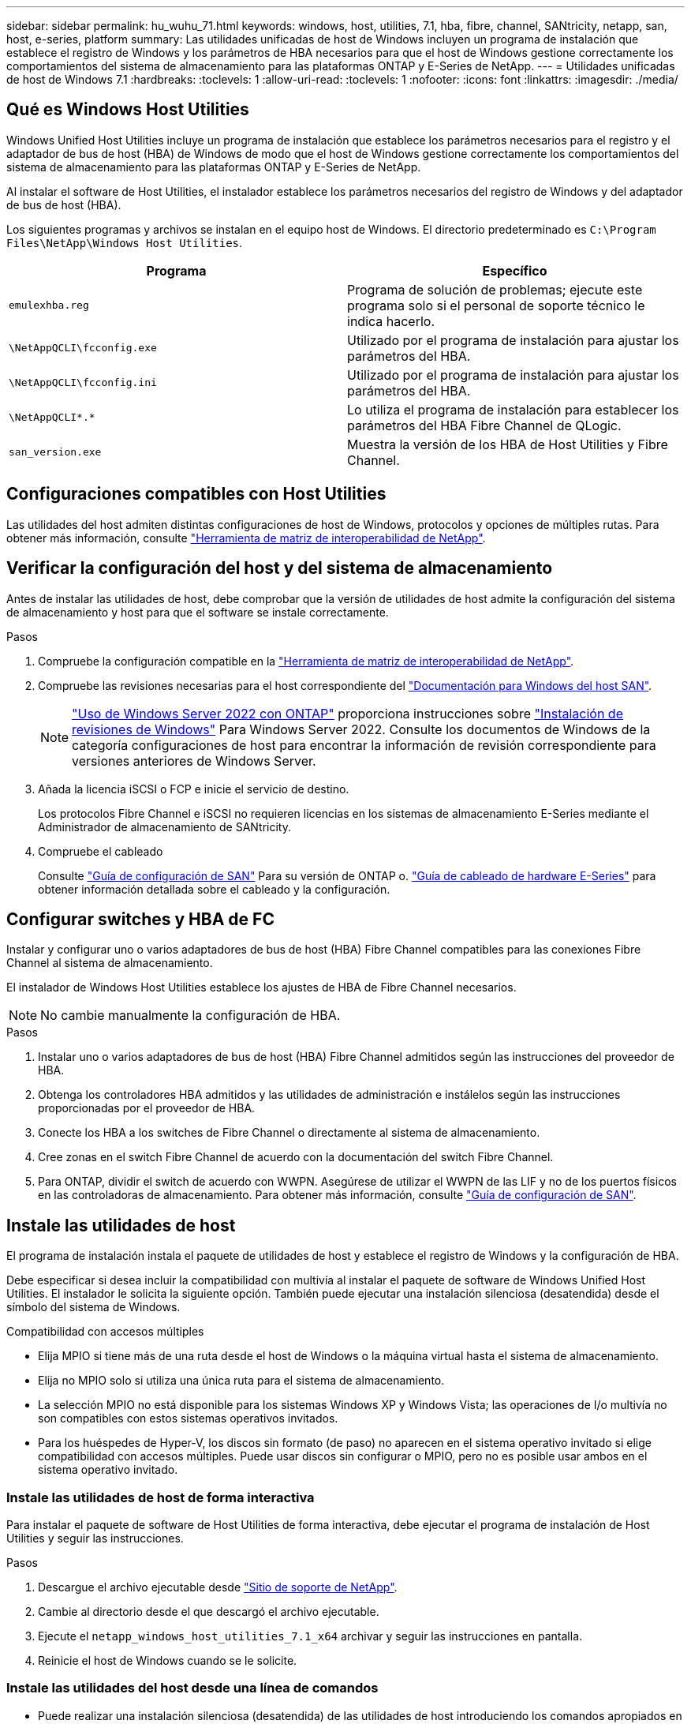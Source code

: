 ---
sidebar: sidebar 
permalink: hu_wuhu_71.html 
keywords: windows, host, utilities, 7.1, hba, fibre, channel, SANtricity, netapp, san, host, e-series, platform 
summary: Las utilidades unificadas de host de Windows incluyen un programa de instalación que establece el registro de Windows y los parámetros de HBA necesarios para que el host de Windows gestione correctamente los comportamientos del sistema de almacenamiento para las plataformas ONTAP y E-Series de NetApp. 
---
= Utilidades unificadas de host de Windows 7.1
:hardbreaks:
:toclevels: 1
:allow-uri-read: 
:toclevels: 1
:nofooter: 
:icons: font
:linkattrs: 
:imagesdir: ./media/




== Qué es Windows Host Utilities

Windows Unified Host Utilities incluye un programa de instalación que establece los parámetros necesarios para el registro y el adaptador de bus de host (HBA) de Windows de modo que el host de Windows gestione correctamente los comportamientos del sistema de almacenamiento para las plataformas ONTAP y E-Series de NetApp.

Al instalar el software de Host Utilities, el instalador establece los parámetros necesarios del registro de Windows y del adaptador de bus de host (HBA).

Los siguientes programas y archivos se instalan en el equipo host de Windows. El directorio predeterminado es `C:\Program Files\NetApp\Windows Host Utilities`.

|===
| Programa | Específico 


| `emulexhba.reg` | Programa de solución de problemas; ejecute este programa solo si el personal de soporte técnico le indica hacerlo. 


| `\NetAppQCLI\fcconfig.exe` | Utilizado por el programa de instalación para ajustar los parámetros del HBA. 


| `\NetAppQCLI\fcconfig.ini` | Utilizado por el programa de instalación para ajustar los parámetros del HBA. 


| `\NetAppQCLI\*.*` | Lo utiliza el programa de instalación para establecer los parámetros del HBA Fibre Channel de QLogic. 


| `san_version.exe` | Muestra la versión de los HBA de Host Utilities y Fibre Channel. 
|===


== Configuraciones compatibles con Host Utilities

Las utilidades del host admiten distintas configuraciones de host de Windows, protocolos y opciones de múltiples rutas. Para obtener más información, consulte https://mysupport.netapp.com/matrix/["Herramienta de matriz de interoperabilidad de NetApp"^].



== Verificar la configuración del host y del sistema de almacenamiento

Antes de instalar las utilidades de host, debe comprobar que la versión de utilidades de host admite la configuración del sistema de almacenamiento y host para que el software se instale correctamente.

.Pasos
. Compruebe la configuración compatible en la http://mysupport.netapp.com/matrix["Herramienta de matriz de interoperabilidad de NetApp"^].
. Compruebe las revisiones necesarias para el host correspondiente del link:https://docs.netapp.com/us-en/ontap-sanhost/index.html["Documentación para Windows del host SAN"].
+

NOTE: link:https://docs.netapp.com/us-en/ontap-sanhost/hu_windows_2022.html["Uso de Windows Server 2022 con ONTAP"] proporciona instrucciones sobre link:https://docs.netapp.com/us-en/ontap-sanhost/hu_windows_2022.html#installing-windows-hotfixes["Instalación de revisiones de Windows"] Para Windows Server 2022. Consulte los documentos de Windows de la categoría configuraciones de host para encontrar la información de revisión correspondiente para versiones anteriores de Windows Server.

. Añada la licencia iSCSI o FCP e inicie el servicio de destino.
+
Los protocolos Fibre Channel e iSCSI no requieren licencias en los sistemas de almacenamiento E-Series mediante el Administrador de almacenamiento de SANtricity.

. Compruebe el cableado
+
Consulte https://docs.netapp.com/ontap-9/topic/com.netapp.doc.dot-cm-sanconf/home.html?cp=14_7["Guía de configuración de SAN"^] Para su versión de ONTAP o. https://mysupport.netapp.com/ecm/ecm_get_file/ECMLP2773533["Guía de cableado de hardware E-Series"^] para obtener información detallada sobre el cableado y la configuración.





== Configurar switches y HBA de FC

Instalar y configurar uno o varios adaptadores de bus de host (HBA) Fibre Channel compatibles para las conexiones Fibre Channel al sistema de almacenamiento.

El instalador de Windows Host Utilities establece los ajustes de HBA de Fibre Channel necesarios.


NOTE: No cambie manualmente la configuración de HBA.

.Pasos
. Instalar uno o varios adaptadores de bus de host (HBA) Fibre Channel admitidos según las instrucciones del proveedor de HBA.
. Obtenga los controladores HBA admitidos y las utilidades de administración e instálelos según las instrucciones proporcionadas por el proveedor de HBA.
. Conecte los HBA a los switches de Fibre Channel o directamente al sistema de almacenamiento.
. Cree zonas en el switch Fibre Channel de acuerdo con la documentación del switch Fibre Channel.
. Para ONTAP, dividir el switch de acuerdo con WWPN. Asegúrese de utilizar el WWPN de las LIF y no de los puertos físicos en las controladoras de almacenamiento. Para obtener más información, consulte https://docs.netapp.com/ontap-9/topic/com.netapp.doc.dot-cm-sanconf/home.html?cp=14_7["Guía de configuración de SAN"^].




== Instale las utilidades de host

El programa de instalación instala el paquete de utilidades de host y establece el registro de Windows y la configuración de HBA.

Debe especificar si desea incluir la compatibilidad con multivía al instalar el paquete de software de Windows Unified Host Utilities. El instalador le solicita la siguiente opción. También puede ejecutar una instalación silenciosa (desatendida) desde el símbolo del sistema de Windows.

.Compatibilidad con accesos múltiples
* Elija MPIO si tiene más de una ruta desde el host de Windows o la máquina virtual hasta el sistema de almacenamiento.
* Elija no MPIO solo si utiliza una única ruta para el sistema de almacenamiento.
* La selección MPIO no está disponible para los sistemas Windows XP y Windows Vista; las operaciones de I/o multivía no son compatibles con estos sistemas operativos invitados.
* Para los huéspedes de Hyper-V, los discos sin formato (de paso) no aparecen en el sistema operativo invitado si elige compatibilidad con accesos múltiples. Puede usar discos sin configurar o MPIO, pero no es posible usar ambos en el sistema operativo invitado.




=== Instale las utilidades de host de forma interactiva

Para instalar el paquete de software de Host Utilities de forma interactiva, debe ejecutar el programa de instalación de Host Utilities y seguir las instrucciones.

.Pasos
. Descargue el archivo ejecutable desde https://mysupport.netapp.com/site/["Sitio de soporte de NetApp"^].
. Cambie al directorio desde el que descargó el archivo ejecutable.
. Ejecute el `netapp_windows_host_utilities_7.1_x64` archivar y seguir las instrucciones en pantalla.
. Reinicie el host de Windows cuando se le solicite.




=== Instale las utilidades del host desde una línea de comandos

* Puede realizar una instalación silenciosa (desatendida) de las utilidades de host introduciendo los comandos apropiados en el símbolo del sistema de Windows.
* El paquete de instalación de utilidades de host debe estar en una ruta a la que pueda acceder el host de Windows.
* Siga las instrucciones para instalar las utilidades de host de forma interactiva para obtener el paquete de instalación.
* El sistema se reinicia automáticamente cuando finaliza la instalación.


.Pasos
. Introduzca el siguiente comando en un símbolo del sistema de Windows:
+
`msiexec /i installer.msi /quiet MULTIPATHING= {0 | 1} [INSTALLDIR=inst_path]`

+
** donde instalador es el nombre de `.msi` Archivo para su arquitectura de CPU;
** MULTIPATHING especifica si está instalado la compatibilidad con MPIO. Los valores permitidos son 0 para no, 1 para yes
** `inst_path` Es la ruta en la que se instalan los archivos de utilidades de host. La ruta predeterminada es `C:\Program Files\NetApp\Windows Host Utilities\`.





NOTE: Para ver las opciones estándar de Microsoft Installer (MSI) para el registro y otras funciones, introduzca `msiexec /help` En un símbolo del sistema de Windows. Por ejemplo:
`msiexec /i install.msi /quiet /l*v <install.log> LOGVERBOSE=1`



== Actualice las utilidades de host

El nuevo paquete de instalación de utilidades de host debe estar en una ruta a la que pueda acceder el host de Windows. Siga las instrucciones para instalar las utilidades de host de forma interactiva para obtener el paquete de instalación.



=== Actualice las utilidades de host de forma interactiva

Para instalar el paquete de software de Host Utilities de forma interactiva, debe ejecutar el programa de instalación de Host Utilities y seguir las instrucciones.

.Pasos
. Cambie al directorio desde el que descargó el archivo ejecutable.
. Ejecute el archivo ejecutable y siga las instrucciones que aparecen en pantalla.
. Reinicie el host de Windows cuando se le solicite.
. Compruebe la versión de la utilidad de host después del reinicio:
+
.. Abra *Panel de control*.
.. Vaya a *Programa y funciones* y compruebe la versión de la utilidad del sistema principal.






=== Actualice las utilidades del host desde la línea de comandos

Puede realizar una instalación silenciosa (desatendida) de las nuevas utilidades de host introduciendo los comandos apropiados en el símbolo del sistema de Windows. El paquete de instalación de nuevas utilidades de host debe estar en una ruta a la que pueda acceder el host de Windows. Siga las instrucciones para instalar las utilidades de host de forma interactiva para obtener el paquete de instalación.

.Pasos
. Introduzca el siguiente comando en un símbolo del sistema de Windows:
+
`msiexec /i installer.msi /quiet MULTIPATHING= {0 | 1} [INSTALLDIR=inst_path]`

+
** donde `installer` es el nombre de `.msi` Archivo para su arquitectura de CPU.
** MULTIPATHING especifica si está instalado la compatibilidad con MPIO. Los valores permitidos son 0 para no, 1 para yes
** `inst_path` Es la ruta en la que se instalan los archivos de utilidades de host. La ruta predeterminada es `C:\Program Files\NetApp\Windows Host Utilities\`.





NOTE: Para ver las opciones estándar de Microsoft Installer (MSI) para el registro y otras funciones, introduzca `msiexec /help` En un símbolo del sistema de Windows. Por ejemplo:
`msiexec /i install.msi /quiet /l*v <install.log> LOGVERBOSE=1`

El sistema se reinicia automáticamente cuando finaliza la instalación.



== Reparar y quitar las utilidades de host de Windows

Puede utilizar la opción Repair del programa de instalación de Host Utilities para actualizar la configuración del Registro de Windows y HBA. Puede quitar completamente las utilidades de host, de forma interactiva o desde la línea de comandos de Windows.



=== Repare o quite Windows Host Utilities de forma interactiva

La opción Repair actualiza el registro de Windows y los HBA Fibre Channel con la configuración necesaria. También puede quitar completamente las utilidades de host.

.Pasos
. Abra Windows *programas y características* (Windows Server 2012 R2, Windows Server 2016, Windows Server 2019).
. Seleccione *NetApp Windows Unified Host Utilities*.
. Haga clic en *Cambiar*.
. Haga clic en *reparar* o en *Quitar*, según sea necesario.
. Siga las instrucciones que aparecen en pantalla.




=== Repare o quite Windows Host Utilities de la línea de comandos

La opción Repair actualiza el registro de Windows y los HBA Fibre Channel con la configuración necesaria. También puede quitar todas las utilidades de host de una línea de comandos de Windows.

.Pasos
. Introduzca el siguiente comando en la línea de comandos de Windows para reparar Windows Host Utilities:
+
`msiexec {/uninstall | /f]installer.msi [/quiet]`

+
** `/uninstall` Elimina completamente las utilidades de host.
** `/f` repara la instalación.
** `installer.msi` Es el nombre del programa de instalación de Windows Host Utilities del sistema.
** `/quiet` suprime todos los comentarios y reinicia el sistema automáticamente sin preguntar cuando finaliza el comando.






== Información general de la configuración que utilizan las utilidades de host

Las utilidades de host deben contar con cierta configuración de registro y parámetros para garantizar que el host de Windows gestione correctamente el comportamiento del sistema de almacenamiento.

Windows Host Utilities establece los parámetros que afectan a la forma en que el host de Windows responde a una demora o a una pérdida de datos. Se han seleccionado valores particulares para garantizar que el host Windows gestiona correctamente eventos como la conmutación por error de una controladora del sistema de almacenamiento a su otra controladora asociada.

No todos los valores se aplican al DSM para el Administrador de almacenamiento de SANtricity; sin embargo, la superposición de valores establecidos por las utilidades de host y los establecidos por DSM para el Administrador de almacenamiento de SANtricity no provoca conflictos. Los adaptadores de bus de host (HBA) Fibre Channel e iSCSI también tienen parámetros que se deben configurar para garantizar el mejor rendimiento y para tratar correctamente los eventos del sistema de almacenamiento.

El programa de instalación que se suministra con Windows Unified Host Utilities establece los parámetros de HBA de Windows y Fibre Channel a los valores admitidos.


NOTE: Debe configurar manualmente los parámetros de iSCSI HBA.

El instalador establece valores diferentes según si especifica la compatibilidad con I/o multivía (MPIO) al ejecutar el programa de instalación,

No debe cambiar estos valores a menos que el soporte técnico le indique que lo haga.



== Valores del Registro definidos por Windows Unified Host Utilities

El instalador de Windows Unified Host Utilities establece automáticamente los valores del Registro que se basan en las opciones que se toman durante la instalación. Debe conocer estos valores del Registro, la versión del sistema operativo. El instalador de Windows Unified Host Utilities establece los siguientes valores. Todos los valores son decimales a menos que se indique lo contrario. HKLM es la abreviatura de HKEY_LOCAL_MACHINE.

[cols="~, 10, ~"]
|===
| Clave de registro | Valor | Cuando se haya configurado 


| HKLM\SYSTEM\CurrentControlSet\Services \msdsm\Parameters \DsmMaximumRetryTimeDuringStateTransitition | 120 | Cuando se especifica la compatibilidad con MPIO y el servidor es Windows Server 2008, Windows Server 2008 R2, Windows Server 2012, Windows Server 2012 R2 o Windows Server 2016, excepto si se detecta DSM de Data ONTAP 


| HKLM\SYSTEM\CurrentControlSet\Services \msdsm\Parameters \DsmMaximumStateTransitionTime | 120 | Cuando se especifica la compatibilidad con MPIO y el servidor es Windows Server 2008, Windows Server 2008 R2, Windows Server 2012, Windows Server 2012 R2 o Windows Server 2016, excepto si se detecta DSM de Data ONTAP 


.2+| HKLM\SYSTEM\CurrentControlSet\Services\msdsm \Parameters\DsmSupportedDeviceList | "NETAPP" | Cuando se especifica la compatibilidad con MPIO 


| "LUN DE NETAPP", "LUN C-MODE DE NETAPP" | Cuando se especifica la compatibilidad con MPIO, excepto si se detecta DSM de Data ONTAP 


| HKLM\SYSTEM\CurrentControlSet\Control\Class \{iSCSI_driver_GUID}\ Instance_ID\Parameters \IPSecConfigTimeout | 60 | Siempre, excepto cuando se detecte DSM Data ONTAP 


| HKLM\SYSTEM\CurrentControlSet\Control \Class\{iSCSI_driver_GUID} \ Instance_ID\Parameters\LinkDownTime | 10 | Siempre 


| HKLM\SYSTEM\CurrentControlSet\Services\ClusDisk \Parameters\ManageDisksOnSystemBuses | 1 | Siempre, excepto cuando se detecte DSM Data ONTAP 


.2+| HKLM\SYSTEM\CurrentControlSet\Control \Class\{iSCSI_driver_GUID} \ Instance_ID\Parameters\MaxRequestHoldTime | 120 | Cuando no se selecciona ninguna compatibilidad con MPIO 


| 30 | Siempre, excepto cuando se detecte DSM Data ONTAP 


.2+| HKLM\SYSTEM\CurrentControlSet \Control\MPDEV\MPIOSupportedDeviceList | "LUN DE NETAPP" | Cuando se especifica la compatibilidad con MPIO 


| "LUN DE NETAPP", "LUN C-MODE DE NETAPP" | Cuando se especifica que MPIO es compatible, excepto si se detecta DSM de Data ONTAP 


| HKLM\SYSTEM\CurrentControlSet\Services\mpio \Parameters\PathRecoveryInterval | 40 | Cuando el servidor es únicamente Windows Server 2008, Windows Server 2008 R2, Windows Server 2012, Windows Server 2012 R2 o Windows Server 2016 


| HKLM\SYSTEM\CurrentControlSet\Services\mpio \Parameters\PathVerifyEnabled | 0 | Cuando se especifica la compatibilidad con MPIO, excepto si se detecta DSM de Data ONTAP 


| HKLM\SYSTEM\CurrentControlSet\Services\msdsm \Parameters\PathVerifyEnabled | 0 | Cuando se especifica la compatibilidad con MPIO, excepto si se detecta DSM de Data ONTAP 


| HKLM\SYSTEM\CurrentControlSet\Services \msdsm\Parameters\PathVerifyEnabled | 0 | Cuando se especifica la compatibilidad con MPIO y el servidor es Windows Server 2008, Windows Server 2008 R2, Windows Server 2012, Windows Server 2012 R2 o Windows Server 2016, excepto si se detecta DSM de Data ONTAP 


| HKLM\SYSTEM\CurrentControlSet\Services \msiscdsm\Parameters\PathVerifyEnabled | 0 | Cuando se especifica la compatibilidad con MPIO y el servidor es Windows Server 2003, excepto si se detecta DSM de Data ONTAP 


| HKLM\SYSTEM\CurrentControlSet\Services\vnetapp \Parameters\PathVerifyEnabled | 0 | Cuando se especifica la compatibilidad con MPIO, excepto si se detecta DSM de Data ONTAP 


| HKLM\SYSTEM\CurrentControlSet\Services\mpio \Parameters\PDORemovePeriod | 130 | Cuando se especifica la compatibilidad con MPIO, excepto si se detecta DSM de Data ONTAP 


| HKLM\SYSTEM\CurrentControlSet\Services\msdsm \Parameters\PDORemovePeriod | 130 | Cuando se especifica la compatibilidad con MPIO y el servidor es Windows Server 2008, Windows Server 2008 R2, Windows Server 2012, Windows Server 2012 R2 o Windows Server 2016, excepto si se detecta DSM de Data ONTAP 


| HKLM\SYSTEM\CurrentControlSet\Services\msiscdsm \Parameters\PDORemovePeriod | 130 | Cuando se especifica la compatibilidad con MPIO y el servidor es Windows Server 2003, excepto si se detecta DSM de Data ONTAP 


| HKLM\SYSTEM\CurrentControlSet\Services \vnetapp \Parameters\PDORemovePeriod | 130 | Cuando se especifica la compatibilidad con MPIO, excepto si se detecta DSM de Data ONTAP 


| HKLM\SYSTEM\CurrentControlSet\Services \mpio\Parameters\RetryCount | 6 | Cuando se especifica la compatibilidad con MPIO, excepto si se detecta DSM de Data ONTAP 


| HKLM\SYSTEM\CurrentControlSet\Services\msdsm \Parameters\RetryCount | 6 | Cuando se especifica la compatibilidad con MPIO y el servidor es Windows Server 2008, Windows Server 2008 R2, Windows Server 2012, Windows Server 2012 R2 o Windows Server 2016, excepto si se detecta DSM de Data ONTAP 


| HKLM\SYSTEM\CurrentControlSet\Services \msiscdsm\Parameters\RetryCount | 6 | Cuando se especifica la compatibilidad con MPIO y el servidor es Windows Server 2003, excepto si se detecta DSM de Data ONTAP 


| HKLM\SYSTEM\CurrentControlSet\Services \vnetapp\Parameters\RetryCount | 6 | Cuando se especifica la compatibilidad con MPIO, excepto si se detecta DSM de Data ONTAP 


| HKLM\SYSTEM\CurrentControlSet\Services \mpio\Parameters\RetryInterval | 1 | Cuando se especifica la compatibilidad con MPIO, excepto si se detecta DSM de Data ONTAP 


| HKLM\SYSTEM\CurrentControlSet\Services \msdsm\Parameters\RetryInterval | 1 | Cuando se especifica la compatibilidad con MPIO y el servidor es Windows Server 2008, Windows Server 2008 R2, Windows Server 2012, Windows Server 2012 R2 o Windows Server 2016, excepto si se detecta DSM de Data ONTAP 


| HKLM\SYSTEM\CurrentControlSet\Services \vnetapp\Parameters\RetryInterval | 1 | Cuando se especifica la compatibilidad con MPIO, excepto si se detecta DSM de Data ONTAP 


.2+| HKLM\SYSTEM\CurrentControlSet \Services\Disk\TimeOutValue | 120 | Cuando no se selecciona ninguna compatibilidad con MPIO, excepto si se detecta el DSM de Data ONTAP 


| 60 | Cuando se especifica la compatibilidad con MPIO, excepto si se detecta DSM de Data ONTAP 


| HKLM\SYSTEM\CurrentControlSet\Services\mpio \Parameters\UseCustomPathRecoveryInterval | 1 | Cuando el servidor es únicamente Windows Server 2008, Windows Server 2008 R2, Windows Server 2012, Windows Server 2012 R2 o Windows Server 2016 
|===
.Información relacionada
Consulte la https://docs.microsoft.com/en-us/troubleshoot/windows-server/performance/windows-registry-advanced-users["Documentos de Microsoft"^] para obtener los detalles de los parámetros del registro.



== Valores de FC HBA establecidos por Windows Host Utilities

En sistemas que utilizan Fibre Channel, el instalador de utilidades de host establece los valores de tiempo de espera necesarios para los HBA FC de Emulex y QLogic. Para los HBA Fibre Channel de Emulex, el instalador establece los siguientes parámetros cuando se selecciona MPIO:

|===
| Tipo de propiedad | Valor de propiedad 


| LinkTimeOut | 1 


| NodeTimeOut | 10 
|===
Para los HBA Fibre Channel de Emulex, el instalador establece los siguientes parámetros cuando no se selecciona MPIO:

|===
| Tipo de propiedad | Valor de propiedad 


| LinkTimeOut | 30 


| NodeTimeOut | 120 
|===
Para los HBA Fibre Channel de QLogic, el instalador establece los siguientes parámetros cuando se selecciona MPIO:

|===
| Tipo de propiedad | Valor de propiedad 


| LinkDownTimeOut | 1 


| PortDownRetryCount | 10 
|===
Para los HBA Fibre Channel de QLogic, el instalador establece los siguientes parámetros cuando no se selecciona MPIO:

|===
| Tipo de propiedad | Valor de propiedad 


| LinkDownTimeOut | 30 


| PortDownRetryCount | 120 
|===

NOTE: Los nombres de los parámetros pueden variar ligeramente según el programa. Por ejemplo, en el programa QConverteConsole de QLogic, el parámetro se muestra como `Link Down Timeout`. Las utilidades del host `fcconfig.ini` file muestra este parámetro como cualquiera de los dos `LinkDownTimeOut` o. `MpioLinkDownTimeOut`, Dependiendo de si se especifica MPIO. Sin embargo, todos estos nombres hacen referencia al mismo parámetro HBA.

.Información relacionada
Consulte https://www.broadcom.com/support/download-search["Emulex"^] o. https://driverdownloads.qlogic.com/QLogicDriverDownloads_UI/Netapp_search.aspx["QLogic"^] sitio para obtener más información acerca de los parámetros de tiempo de espera.



== Resolución de problemas

En esta sección se describen técnicas generales de solución de problemas para las utilidades de host de Windows. Asegúrese de consultar las notas de la versión más reciente para conocer problemas y soluciones conocidos.

.Diferentes áreas para identificar los posibles problemas de interoperabilidad
* Para identificar los posibles problemas de interoperabilidad, debe confirmar que las utilidades de host admiten su combinación de software de sistema operativo del host, hardware de host, software ONTAP y hardware de sistema de almacenamiento.
* Debe comprobar la matriz de interoperabilidad.
* Debe verificar que dispone de la configuración de iSCSI correcta.
* Si los LUN de iSCSI no están disponibles después de un reinicio, debe verificar que el destino aparece como persistente en la pestaña persistent Targets de la interfaz gráfica de usuario del iniciador de iSCSI de Microsoft.
* Si las aplicaciones que utilizan las LUN muestran errores al iniciar, debe comprobar que las aplicaciones están configuradas para que dependan del servicio iSCSI.
* Para las rutas Fibre Channel a las controladoras de almacenamiento que ejecutan ONTAP, debe comprobar que los switches FC se dividen mediante los WWPN de los LIF objetivo, no los WWPN de los puertos físicos del nodo.
* Debe revisar el link:https://docs.netapp.com/us-en/ontap-sanhost/hu_wuhu_71_rn.html["Notas de la versión de Windows Host Utilities"] para comprobar si hay problemas conocidos. Las notas de la versión incluyen una lista de problemas y limitaciones conocidos.
* Debe revisar la información para la solución de problemas en el https://docs.netapp.com/ontap-9/index.jsp["Guía de administración de SAN"^] Para su versión de ONTAP.
* Debe buscar https://mysupport.netapp.com/site/bugs-online/["Errores en línea"^] para problemas recientemente descubiertos.
* En el campo Bug Types en Advanced Search, debe seleccionar ISCSI - Windows y, a continuación, hacer clic en Go. Repita la búsqueda para Bug Type FCP -Windows.
* Debe recopilar información sobre el sistema.
* Registre los mensajes de error que se muestran en el host o la consola del sistema de almacenamiento.
* Recoja los archivos de registro del host y del sistema de almacenamiento.
* Registre los síntomas del problema y todos los cambios realizados en el host o el sistema de almacenamiento justo antes de que se apareciera el problema.
* Si no puede resolver el problema, puede ponerse en contacto con el soporte técnico de NetApp.


.Información relacionada
http://mysupport.netapp.com/matrix["Herramienta de matriz de interoperabilidad de NetApp"^]
https://mysupport.netapp.com/portal/documentation["Documentación de NetApp"^]
https://mysupport.netapp.com/NOW/cgi-bin/bol["NetApp Bugs Online"^]



=== Comprenda los cambios de las utilidades del host en la configuración del controlador de HBA de FC

Durante la instalación de los controladores HBA Emulex o QLogic necesarios en un sistema FC, se comprueban varios parámetros y, en algunos casos, se modifican.

Si se detecta MS DSM para Windows MPIO, las utilidades de host establecen valores para los siguientes parámetros:

* LinkTimeOut: Define el período de tiempo en segundos que el puerto de host espera antes de reanudar las operaciones de I/o después de que un enlace físico está inactivo.
* NodeTimeOut: Define el tiempo en segundos antes de que el puerto de host reconozca que una conexión al dispositivo de destino está inactiva.


Al solucionar problemas de HBA, compruebe que estos valores tengan los valores correctos. Los valores correctos dependen de dos factores:

* El proveedor de HBA
* Si utiliza software de accesos múltiples (MPIO)


Puede corregir la configuración de HBA ejecutando la opción Repair del instalador de utilidades de host de Windows.



==== Comprobar la configuración del controlador de HBA Emulex en sistemas FC

Si tiene un sistema Fibre Channel, debe comprobar los ajustes del controlador HBA Emulex. Estos ajustes deben existir para cada puerto en el HBA.

.Pasos
. Abra el Administrador de OnCommand.
. Seleccione el HBA adecuado de la lista y haga clic en la ficha *parámetros del controlador*.
+
Aparecen los parámetros del conductor.

. Si utiliza el software MPIO, asegúrese de tener las siguientes configuraciones del controlador:
+
** LinkTimeOut - 1
** NodeTimeOut - 10


. Si no utiliza el software MPIO, asegúrese de tener la siguiente configuración del controlador:
+
** LinkTimeOut - 30
** NodeTimeOut - 120






==== Comprobar la configuración del controlador HBA QLogic en sistemas FC

En sistemas FC, debe comprobar la configuración del controlador HBA QLogic. Estos ajustes deben existir para cada puerto en el HBA.

.Pasos
. Abra QConverteConsole y, a continuación, haga clic en *conectar* en la barra de herramientas.
+
Se muestra el cuadro de diálogo conectarse al host.

. Seleccione el host adecuado de la lista y, a continuación, haga clic en *conectar*.
+
Se muestra una lista de HBA en el panel FC HBA.

. Seleccione el puerto HBA adecuado de la lista y, a continuación, haga clic en la ficha *Configuración*.
. Seleccione *Configuración avanzada del puerto HBA* en la sección *Seleccionar configuración*.
. Si utiliza el software MPIO, asegúrese de tener las siguientes configuraciones del controlador:
+
** Tiempo de espera de enlace abajo (linkdwnto) - 1
** Número de reintentos de bajada de puerto (portdwnrc) - 10


. Si no utiliza el software MPIO, asegúrese de tener la siguiente configuración del controlador:
+
** Tiempo de espera de enlace abajo (linkdwnto) - 30
** Número de reintentos de bajada de puerto (portdwnrc) - 120



